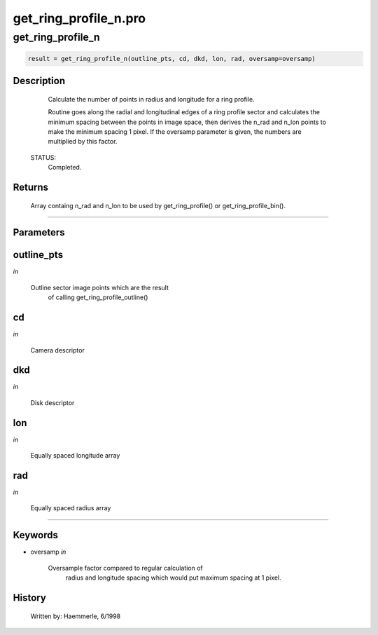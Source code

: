 get\_ring\_profile\_n.pro
===================================================================================================



























get\_ring\_profile\_n
________________________________________________________________________________________________________________________





.. code:: IDL

 result = get_ring_profile_n(outline_pts, cd, dkd, lon, rad, oversamp=oversamp)



Description
-----------
       Calculate the number of points in radius and longitude for
       a ring profile.



       Routine goes along the radial and longitudinal edges of a ring
       profile sector and calculates the minimum spacing between the
       points in image space, then derives the n_rad and n_lon points
       to make the minimum spacing 1 pixel.  If the oversamp parameter
       is given, the numbers are multiplied by this factor.

 STATUS:
       Completed.










Returns
-------

       Array containg n_rad and n_lon to be used by get_ring_profile() or
       get_ring_profile_bin().










+++++++++++++++++++++++++++++++++++++++++++++++++++++++++++++++++++++++++++++++++++++++++++++++++++++++++++++++++++++++++++++++++++++++++++++++++++++++++++++++++++++++++++++


Parameters
----------




outline\_pts
-----------------------------------------------------------------------------

*in* 

   Outline sector image points which are the result
                       of calling get_ring_profile_outline()





cd
-----------------------------------------------------------------------------

*in* 

   Camera descriptor





dkd
-----------------------------------------------------------------------------

*in* 

   Disk descriptor





lon
-----------------------------------------------------------------------------

*in* 

   Equally spaced longitude array





rad
-----------------------------------------------------------------------------

*in* 

   Equally spaced radius array





+++++++++++++++++++++++++++++++++++++++++++++++++++++++++++++++++++++++++++++++++++++++++++++++++++++++++++++++++++++++++++++++++++++++++++++++++++++++++++++++++++++++++++++++++




Keywords
--------


.. _oversamp
- oversamp *in* 

   Oversample factor compared to regular calculation of
                       radius and longitude spacing which would put maximum
                       spacing at 1 pixel.














History
-------

       Written by:     Haemmerle, 6/1998





















